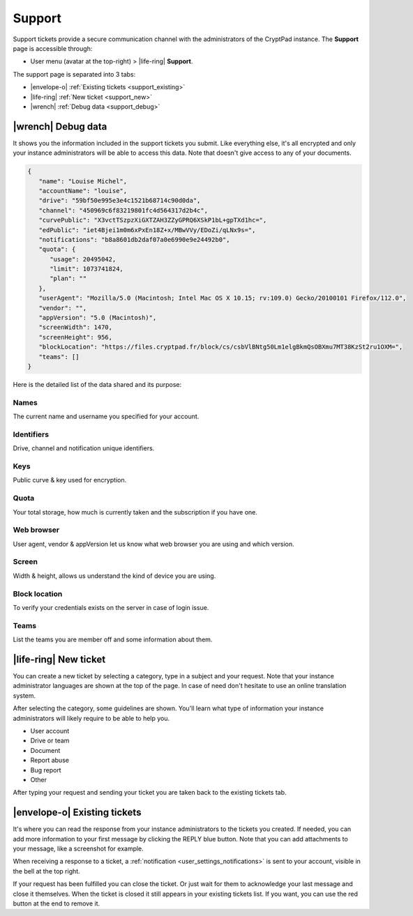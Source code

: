 Support
=======

.. _support:

Support tickets provide a secure communication channel with the administrators of the CryptPad instance. The **Support** page is accessible through:

-  User menu (avatar at the top-right) > |life-ring| **Support**.

The support page is separated into 3 tabs:

- |envelope-o| :ref:`Existing tickets <support_existing>`
- |life-ring| :ref:`New ticket <support_new>`
- |wrench| :ref:`Debug data <support_debug>`

.. _support_debug:

|wrench| Debug data
-----------------------

It shows you the information included in the support tickets you submit. Like everything else, it's all encrypted and only your instance administrators will be able to access this data. Note that doesn't give access to any of your documents.

.. code-block:: json

   {
      "name": "Louise Michel",
      "accountName": "louise",
      "drive": "59bf50e995e3e4c1521b68714c90d0da",
      "channel": "450969c6f83219801fc4d564317d2b4c",
      "curvePublic": "X3vctTSzpzXiGXTZAH3ZZyGPRQ6XSkP1bL+gpTXd1hc=",
      "edPublic": "iet4Bjei1m0m6xPxEn18Z+x/MBwVVy/EDoZi/qLNx9s=",
      "notifications": "b8a8601db2daf07a0e6990e9e24492b0",
      "quota": {
         "usage": 20495042,
         "limit": 1073741824,
         "plan": ""
      },
      "userAgent": "Mozilla/5.0 (Macintosh; Intel Mac OS X 10.15; rv:109.0) Gecko/20100101 Firefox/112.0",
      "vendor": "",
      "appVersion": "5.0 (Macintosh)",
      "screenWidth": 1470,
      "screenHeight": 956,
      "blockLocation": "https://files.cryptpad.fr/block/cs/csbVlBNtg50Lm1elgBkmQsOBXmu7MT38KzSt2ru1OXM=",
      "teams": []
   }

Here is the detailed list of the data shared and its purpose:

Names
~~~~~

The current name and username you specified for your account.

Identifiers
~~~~~~~~~~~

Drive, channel and notification unique identifiers.

Keys
~~~~

Public curve & key used for encryption.

Quota
~~~~~

Your total storage, how much is currently taken and the subscription if you have one.

Web browser
~~~~~~~~~~~

User agent, vendor & appVersion let us know what web browser you are using and which version.

Screen
~~~~~~

Width & height, allows us understand the kind of device you are using.

Block location
~~~~~~~~~~~~~~

To verify your credentials exists on the server in case of login issue.

Teams
~~~~~

List the teams you are member off and some information about them.

.. _support_new:

|life-ring| New ticket
----------------------

You can create a new ticket by selecting a category, type in a subject and your request. Note that your instance administrator languages are shown at the top of the page. In case of need don't hesitate to use an online translation system.

After selecting the category, some guidelines are shown. You'll learn what type of information your instance administrators will likely require to be able to help you.

- User account
- Drive or team
- Document
- Report abuse
- Bug report
- Other

After typing your request and sending your ticket you are taken back to the existing tickets tab.

.. _support_existing:

|envelope-o| Existing tickets
-----------------------------

It's where you can read the response from your instance administrators to the tickets you created. If needed, you can add more information to your first message by clicking the REPLY blue button. Note that you can add attachments to your message, like a screenshot for example.

When receiving a response to a ticket, a :ref:`notification <user_settings_notifications>` is sent to your account, visible in the bell at the top right.

If your request has been fulfilled you can close the ticket. Or just wait for them to acknowledge your last message and close it themselves. When the ticket is closed it still appears in your existing tickets list. If you want, you can use the red button at the end to remove it.



